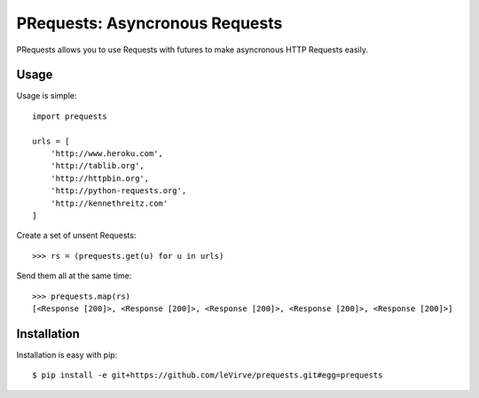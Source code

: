 PRequests: Asyncronous Requests
===============================

PRequests allows you to use Requests with futures to make asyncronous HTTP
Requests easily.


Usage
-----

Usage is simple::

    import prequests

    urls = [
        'http://www.heroku.com',
        'http://tablib.org',
        'http://httpbin.org',
        'http://python-requests.org',
        'http://kennethreitz.com'
    ]

Create a set of unsent Requests::

    >>> rs = (prequests.get(u) for u in urls)

Send them all at the same time::

    >>> prequests.map(rs)
    [<Response [200]>, <Response [200]>, <Response [200]>, <Response [200]>, <Response [200]>]


Installation
------------

Installation is easy with pip::

    $ pip install -e git+https://github.com/leVirve/prequests.git#egg=prequests

